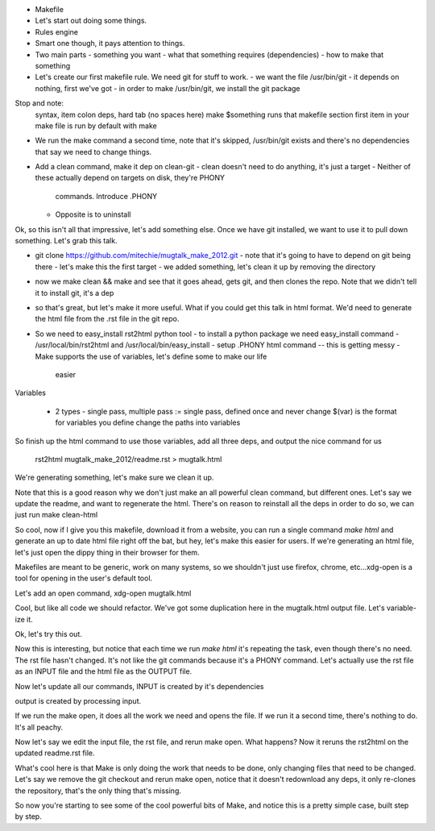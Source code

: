 
- Makefile
- Let's start out doing some things. 
- Rules engine
- Smart one though, it pays attention to things. 
- Two main parts
  - something you want
  - what that something requires (dependencies)
  - how to make that something
- Let's create our first makefile rule. We need git for stuff to work.
  - we want the file /usr/bin/git
  - it depends on nothing, first we've got
  - in order to make /usr/bin/git, we install the git package

Stop and note:
    syntax, item colon deps, hard tab (no spaces here)
    make $something runs that makefile section
    first item in your make file is run by default with make

- We run the make command a second time, note that it's skipped, /usr/bin/git
  exists and there's no dependencies that say we need to change things.

- Add a clean command, make it dep on clean-git
  - clean doesn't need to do anything, it's just a target
  - Neither of these actually depend on targets on disk, they're PHONY
    commands. Introduce .PHONY
  - Opposite is to uninstall

Ok, so this isn't all that impressive, let's add something else. Once we have
git installed, we want to use it to pull down something. Let's grab this talk.

- git clone https://github.com/mitechie/mugtalk_make_2012.git
  - note that it's going to have to depend on git being there
  - let's make this the first target
  - we added something, let's clean it up by removing the directory

- now we make clean && make and see that it goes ahead, gets git, and then
  clones the repo. Note that we didn't tell it to install git, it's a dep

- so that's great, but let's make it more useful. What if you could get this
  talk in html format. We'd need to generate the html file from the .rst file
  in the git repo.

- So we need to easy_install rst2html python tool
  - to install a python package we need easy_install command
  - /usr/local/bin/rst2html and /usr/local/bin/easy_install
  - setup .PHONY html command -- this is getting messy
  - Make supports the use of variables, let's define some to make our life
    easier

Variables

  - 2 types - single pass, multiple pass
    := single pass, defined once and never change
    $(var) is the format for variables you define
    change the paths into variables

So finish up the html command to use those variables, add all three deps, and
output the nice command for us
    rst2html mugtalk_make_2012/readme.rst > mugtalk.html

We're generating something, let's make sure we clean it up.

Note that this is a good reason why we don't just make an all powerful clean
command, but different ones. Let's say we update the readme, and want to
regenerate the html. There's on reason to reinstall all the deps in order to
do so, we can just run make clean-html

So cool, now if I give you this makefile, download it from a website, you can
run a single command `make html` and generate an up to date html file right
off the bat, but hey, let's make this easier for users. If we're generating an
html file, let's just open the dippy thing in their browser for them.

Makefiles are meant to be generic, work on many systems, so we shouldn't just
use firefox, chrome, etc...xdg-open is a tool for opening in the user's
default tool.

Let's add an open command, xdg-open mugtalk.html

Cool, but like all code we should refactor. We've got some duplication here in
the mugtalk.html output file. Let's variable-ize it.

Ok, let's try this out.

Now this is interesting, but notice that each time we run `make html` it's
repeating the task, even though there's no need. The rst file hasn't changed.
It's not like the git commands because it's a PHONY command. Let's actually
use the rst file as an INPUT file and the html file as the OUTPUT file.

Now let's update all our commands, INPUT is created by it's dependencies

output is created by processing input. 

If we run the make open, it does all the work we need and opens the file. If
we run it a second time, there's nothing to do. It's all peachy.

Now let's say we edit the input file, the rst file, and rerun make open. What
happens? Now it reruns the rst2html on the updated readme.rst file. 

What's cool here is that Make is only doing the work that needs to be done,
only changing files that need to be changed. Let's say we remove the git
checkout and rerun make open, notice that it doesn't redownload any deps, it
only re-clones the repository, that's the only thing that's missing.

So now you're starting to see some of the cool powerful bits of Make, and
notice this is a pretty simple case, built step by step.

